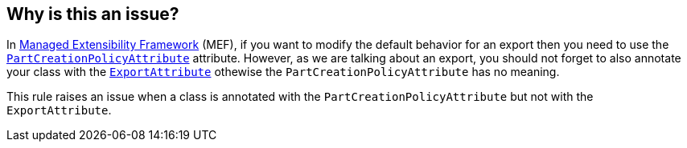 == Why is this an issue?

In https://learn.microsoft.com/en-us/dotnet/framework/mef/[Managed Extensibility Framework] (MEF), if you want to modify the default behavior for an export then you need to use the https://learn.microsoft.com/en-us/dotnet/api/system.componentmodel.composition.partcreationpolicyattribute[`PartCreationPolicyAttribute`] attribute.
However, as we are talking about an export, you should not forget to also annotate your class with the https://learn.microsoft.com/en-us/dotnet/api/system.componentmodel.composition.exportattribute[`ExportAttribute`] othewise the `PartCreationPolicyAttribute` has no meaning.

This rule raises an issue when a class is annotated with the `PartCreationPolicyAttribute` but not with the `ExportAttribute`.
